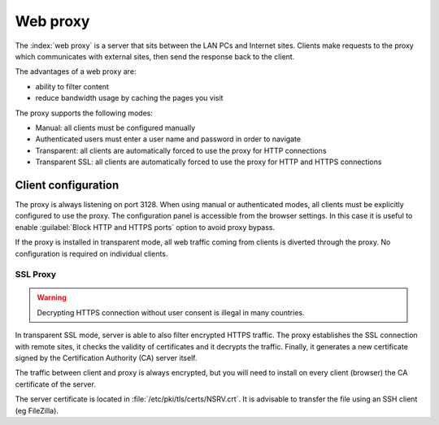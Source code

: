 .. _proxy-section:

=========
Web proxy
=========


The :index:`web proxy` is a server that sits between the LAN PCs and Internet sites.
Clients make requests to the proxy which communicates with external sites, 
then send the response back to the client.

The advantages of a web proxy are:

* ability to filter content
* reduce bandwidth usage by caching the pages you visit


The proxy supports the following modes:

* Manual: all clients must be configured manually
* Authenticated users must enter a user name and password in order to navigate
* Transparent: all clients are automatically forced to use the proxy for HTTP connections
* Transparent SSL: all clients are automatically forced to use the proxy for HTTP and HTTPS connections


Client configuration
====================

The proxy is always listening on port 3128. When using manual or authenticated modes,
all clients must be explicitly configured to use the proxy.
The configuration panel is accessible from the browser settings.
In this case it is useful to enable :guilabel:`Block HTTP and HTTPS ports` option to avoid proxy bypass.

If the proxy is installed in transparent mode, all web traffic coming from clients is diverted
through the proxy. No configuration is required on individual clients.
   

SSL Proxy
---------

.. warning:: Decrypting HTTPS connection without user consent is illegal in many countries.

In transparent SSL mode, server is able to also filter encrypted HTTPS traffic.
The proxy establishes the SSL connection with remote sites, it checks the validity of certificates and it decrypts the traffic.
Finally, it generates a new certificate signed by the Certification Authority (CA) server itself.

The traffic between client and proxy is always encrypted, but you will need to install on every client (browser)
the CA certificate of the server.

The server certificate is located in :file:`/etc/pki/tls/certs/NSRV.crt`.
It is advisable to transfer the file using an SSH client (eg FileZilla).

